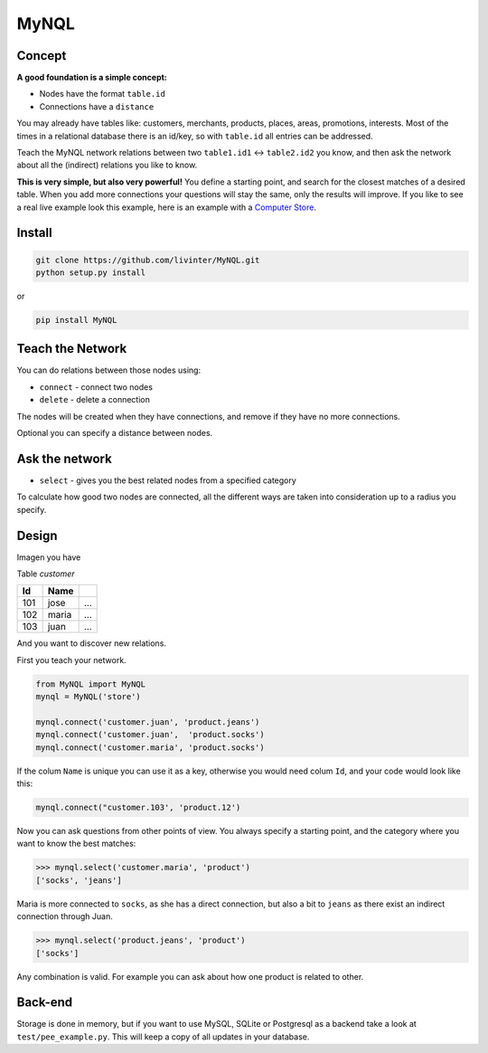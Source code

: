
MyNQL
=====

Concept
-------

**A good foundation is a simple concept:** 


* Nodes have the format ``table.id`` 
* Connections have a ``distance``

You may already have tables like: customers, merchants, products, places, areas, promotions, interests. 
Most of the times in a relational database there is an id/key, so with ``table.id`` all entries can be addressed.

Teach the MyNQL network relations between two ``table1.id1`` <-> ``table2.id2`` you know,
and then ask the network about all the (indirect) relations you like to know.

**This is very simple, but also very powerful!** You define a starting point, and search for the closest matches of a desired table.
When you add more connections your questions will stay the same, only the results will improve.
If you like to see a real live example look this example, here is an example with a `Computer Store <https://github.com/livinter/MyNQL/blob/master/test/computerstore.py#L28>`_.

Install
-------

.. code-block:: bash

   git clone https://github.com/livinter/MyNQL.git
   python setup.py install

or 

.. code-block:: bash

   pip install MyNQL

Teach the Network
-----------------

You can do relations between those nodes using:


* ``connect`` - connect two nodes
* ``delete`` - delete a connection

The nodes will be created when they have connections, and remove if they have no more connections.

Optional you can specify a distance between nodes.

Ask the network
---------------


* ``select`` - gives you the best related nodes from a specified category

To calculate how good two nodes are connected, all the different ways are taken into consideration up to a radius you specify.

Design
------

Imagen you have

Table *customer*

.. list-table::
   :header-rows: 1

   * - Id
     - Name
     - ..
   * - 101
     - jose
     - ...
   * - 102
     - maria
     - ...
   * - 103
     - juan
     - ...


And you want to discover new relations.

First you teach your network.

.. code-block:: python

   from MyNQL import MyNQL
   mynql = MyNQL('store')

   mynql.connect('customer.juan', 'product.jeans')
   mynql.connect('customer.juan',  'product.socks')
   mynql.connect('customer.maria', 'product.socks')

If the colum ``Name`` is unique you can use it as a key, otherwise you would need colum ``Id``\ , and your code would look like this: 

.. code-block:: python

   mynql.connect("customer.103', 'product.12')

Now you can ask questions from other points of view. You always specify a starting point, and the category where you want to know the best matches:

.. code-block:: python

   >>> mynql.select('customer.maria', 'product')
   ['socks', 'jeans']

Maria is more connected to ``socks``\ , as she has a direct connection, but also a bit to ``jeans`` as there exist an indirect connection through Juan.

.. code-block:: python

   >>> mynql.select('product.jeans', 'product')
   ['socks']

Any combination is valid. For example you can ask about how one product is related to other. 

Back-end
--------

Storage is done in memory, but if you want to use MySQL, SQLite or Postgresql as a backend take a look at ``test/pee_example.py``.
This will keep a copy of all updates in your database. 
